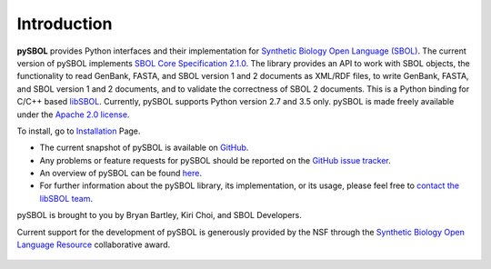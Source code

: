 Introduction
============
**pySBOL** provides Python interfaces and their implementation for `Synthetic Biology Open Language (SBOL) <http://www.sbolstandard.org/>`_. The current version of pySBOL implements `SBOL Core Specification 2.1.0 <http://sbolstandard.org/downloads/specifications/specification-data-model-2-1-0/>`_. The library provides an API to work with SBOL objects, the functionality to read GenBank, FASTA, and SBOL version 1 and 2 documents as XML/RDF files, to write GenBank, FASTA, and SBOL version 1 and 2 documents, and to validate the correctness of SBOL 2 documents. This is a Python binding for C/C++ based `libSBOL <https://github.com/SynBioDex/libSBOL>`_. Currently, pySBOL supports Python version 2.7 and 3.5 only. pySBOL is made freely available under the `Apache 2.0 license <https://www.apache.org/licenses/>`_.

To install, go to `Installation <https://pysbol2.readthedocs.io/en/latest/installation.html>`_ Page.

* The current snapshot of pySBOL is available on `GitHub <https://github.com/SynBioDex/pysbol2>`_.
* Any problems or feature requests for pySBOL should be reported on the `GitHub issue tracker <https://github.com/SynBioDex/pysbol2/issues>`_.
* An overview of pySBOL can be found `here <http://sbolstandard.org/wp-content/uploads/2016/08/SBOL-Tutorial.pdf>`_.
* For further information about the pySBOL library, its implementation, or its usage, please feel free to `contact the libSBOL team <http://sbolstandard.org/contact/>`_.


pySBOL is brought to you by Bryan Bartley, Kiri Choi, and SBOL Developers.

Current support for the development of pySBOL is generously provided by the NSF through the `Synthetic Biology Open Language Resource <http://www.nsf.gov/awardsearch/showAward?AWD_ID=1355909>`_ collaborative award.

.. figure:: ../logo.jpg
    :align: center
    :figclass: align-center

